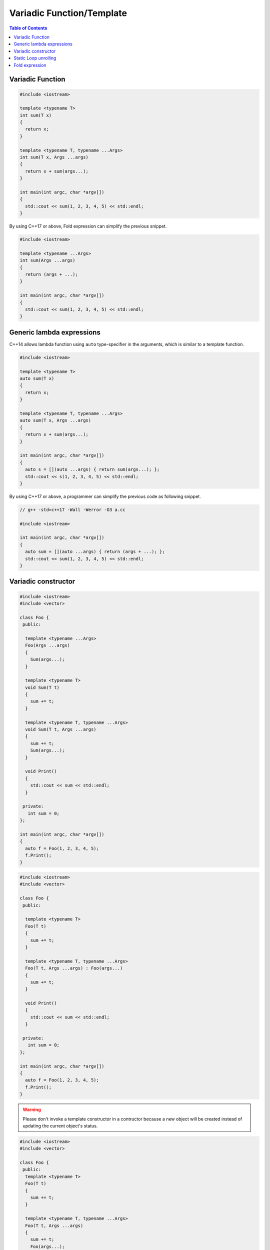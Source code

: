 ==========================
Variadic Function/Template
==========================

.. contents:: Table of Contents
    :backlinks: none

Variadic Function
-----------------

.. code-block:: cpp

    #include <iostream>

    template <typename T>
    int sum(T x)
    {
      return x;
    }

    template <typename T, typename ...Args>
    int sum(T x, Args ...args)
    {
      return x + sum(args...);
    }

    int main(int argc, char *argv[])
    {
      std::cout << sum(1, 2, 3, 4, 5) << std::endl;
    }

By using C++17 or above, Fold expression can simplify the previous snippet.

.. code-block:: cpp

    #include <iostream>

    template <typename ...Args>
    int sum(Args ...args)
    {
      return (args + ...);
    }

    int main(int argc, char *argv[])
    {
      std::cout << sum(1, 2, 3, 4, 5) << std::endl;
    }

Generic lambda expressions
--------------------------

C++14 allows lambda function using ``auto`` type-specifier in the arguments,
which is similar to a template function.

.. code-block:: cpp

    #include <iostream>

    template <typename T>
    auto sum(T x)
    {
      return x;
    }

    template <typename T, typename ...Args>
    auto sum(T x, Args ...args)
    {
      return x + sum(args...);
    }

    int main(int argc, char *argv[])
    {
      auto s = [](auto ...args) { return sum(args...); };
      std::cout << s(1, 2, 3, 4, 5) << std::endl;
    }

By using C++17 or above, a programmer can simplify the previous code as following
snippet.

.. code-block:: cpp

    // g++ -std=c++17 -Wall -Werror -O3 a.cc

    #include <iostream>

    int main(int argc, char *argv[])
    {
      auto sum = [](auto ...args) { return (args + ...); };
      std::cout << sum(1, 2, 3, 4, 5) << std::endl;
    }

Variadic constructor
--------------------

.. code-block:: cpp

    #include <iostream>
    #include <vector>

    class Foo {
     public:

      template <typename ...Args>
      Foo(Args ...args)
      {
        Sum(args...);
      }

      template <typename T>
      void Sum(T t)
      {
        sum += t;
      }

      template <typename T, typename ...Args>
      void Sum(T t, Args ...args)
      {
        sum += t;
        Sum(args...);
      }

      void Print()
      {
        std::cout << sum << std::endl;
      }

     private:
       int sum = 0;
    };

    int main(int argc, char *argv[])
    {
      auto f = Foo(1, 2, 3, 4, 5);
      f.Print();
    }

.. code-block:: cpp

    #include <iostream>
    #include <vector>

    class Foo {
     public:

      template <typename T>
      Foo(T t)
      {
        sum += t;
      }

      template <typename T, typename ...Args>
      Foo(T t, Args ...args) : Foo(args...)
      {
        sum += t;
      }

      void Print()
      {
        std::cout << sum << std::endl;
      }

     private:
       int sum = 0;
    };

    int main(int argc, char *argv[])
    {
      auto f = Foo(1, 2, 3, 4, 5);
      f.Print();
    }


.. warning::

    Please don't invoke a template constructor in a contructor because a new object
    will be created instead of updating the current object's status.

.. code-block:: cpp

    #include <iostream>
    #include <vector>

    class Foo {
     public:
      template <typename T>
      Foo(T t)
      {
        sum += t;
      }

      template <typename T, typename ...Args>
      Foo(T t, Args ...args)
      {
        sum += t;
        Foo(args...);
      }

      void Print()
      {
        std::cout << sum << std::endl;
      }

     private:
       int sum = 0;
    };

    int main(int argc, char *argv[])
    {
      auto f = Foo(1, 2, 3, 4, 5);
      f.Print();
    }

.. code-block:: cpp

    #include <iostream>
    #include <vector>

    class Foo {
     public:
      template <typename ...Args>
      Foo(Args ...args)
      {
        sum = (args + ...);
      }

      void Print()
      {
        std::cout << sum << std::endl;
      }

     private:
       int sum = 0;
    };

    int main(int argc, char *argv[])
    {
      auto f = Foo(1, 2, 3, 4, 5);
      f.Print();
    }

Static Loop unrolling
---------------------

.. code-block:: cpp

    #include <iostream>
    #include <utility>

    template <size_t N>
    struct Loop {
      template <typename F, typename ...Args>
      static void run(F &&f, Args&& ...args)
      {
        Loop<N-1>::run(std::forward<F>(f),std::forward<Args>(args)...);
        f(args..., N-1);
      }
    };

    template <>
    struct Loop<0> {
      template <typename F, typename ...Args>
      static void run(F &&f, Args&& ...args) {}
    };

    int main(int argc, char *argv[])
    {
      size_t counter = 0;
      // for (int i = 0; i < 5; ++i) { counter += i; }
      Loop<5>::run([&](auto i) { counter += i; });
      std::cout << counter << std::endl;
    }

Fold expression
---------------

.. code-block:: cpp

    #include <iostream>
    #include <vector>

    int main(int argc, char *argv[])
    {
      [](auto ...args) {
        return (args + ...);
      }(1, 2, 3 ,4 ,5);

      std::vector<int> v;
      [](auto &&v, auto ...args) {
        (v.emplace_back(args), ...);
      }(v);

      [](auto ...args) {
        (std::cout << ... << args) << "\n";
      }(1, 2, 3, 4, 5);

      [](auto &&f, auto ...args) {
        return (... + f(args));
      }([](auto x) { return x * 2; }, 1, 2, 3, 4, 5);
    }

